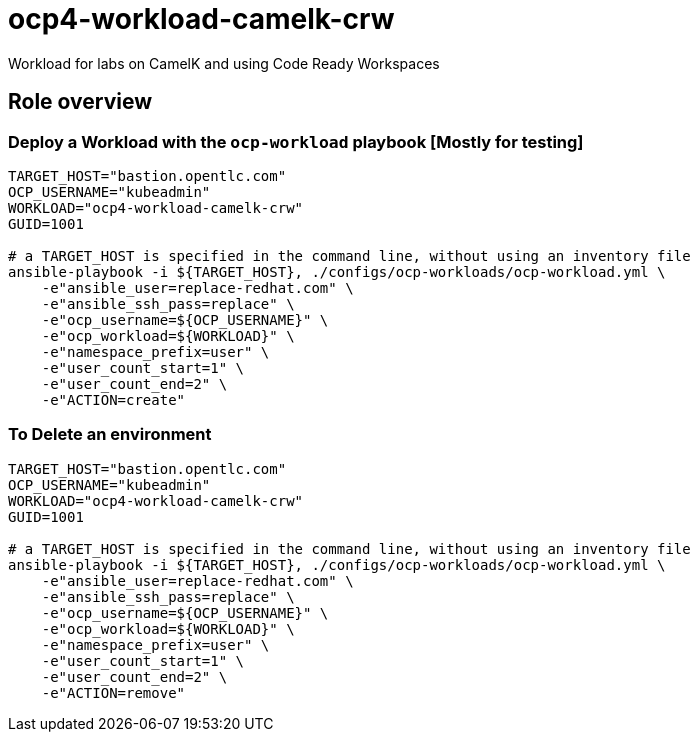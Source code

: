 = ocp4-workload-camelk-crw

Workload for labs on CamelK and using Code Ready Workspaces

== Role overview

=== Deploy a Workload with the `ocp-workload` playbook [Mostly for testing]

----
TARGET_HOST="bastion.opentlc.com"
OCP_USERNAME="kubeadmin"
WORKLOAD="ocp4-workload-camelk-crw"
GUID=1001

# a TARGET_HOST is specified in the command line, without using an inventory file
ansible-playbook -i ${TARGET_HOST}, ./configs/ocp-workloads/ocp-workload.yml \
    -e"ansible_user=replace-redhat.com" \
    -e"ansible_ssh_pass=replace" \
    -e"ocp_username=${OCP_USERNAME}" \
    -e"ocp_workload=${WORKLOAD}" \
    -e"namespace_prefix=user" \
    -e"user_count_start=1" \
    -e"user_count_end=2" \
    -e"ACTION=create"
----

=== To Delete an environment

----
TARGET_HOST="bastion.opentlc.com"
OCP_USERNAME="kubeadmin"
WORKLOAD="ocp4-workload-camelk-crw"
GUID=1001

# a TARGET_HOST is specified in the command line, without using an inventory file
ansible-playbook -i ${TARGET_HOST}, ./configs/ocp-workloads/ocp-workload.yml \
    -e"ansible_user=replace-redhat.com" \
    -e"ansible_ssh_pass=replace" \
    -e"ocp_username=${OCP_USERNAME}" \
    -e"ocp_workload=${WORKLOAD}" \
    -e"namespace_prefix=user" \
    -e"user_count_start=1" \
    -e"user_count_end=2" \
    -e"ACTION=remove"
----

